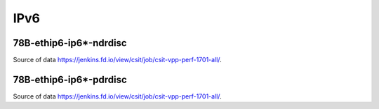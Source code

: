 IPv6
====

78B-ethip6-ip6*-ndrdisc
~~~~~~~~~~~~~~~~~~~~~~~

.. raw:: html

    <iframe width="700" height="700" frameborder="0" scrolling="no" src="../../_static/78B-1t1c-ethip6-ip6-ndrdisc.html"></iframe>
    <iframe width="700" height="700" frameborder="0" scrolling="no" src="../../_static/78B-2t2c-ethip6-ip6-ndrdisc.html"></iframe>
    <iframe width="700" height="700" frameborder="0" scrolling="no" src="../../_static/78B-4t4c-ethip6-ip6-ndrdisc.html"></iframe>

Source of data https://jenkins.fd.io/view/csit/job/csit-vpp-perf-1701-all/.

78B-ethip6-ip6*-pdrdisc
~~~~~~~~~~~~~~~~~~~~~~~

.. raw:: html

    <iframe width="700" height="700" frameborder="0" scrolling="no" src="../../_static/78B-1t1c-ethip6-ip6-pdrdisc.html"></iframe>
    <iframe width="700" height="700" frameborder="0" scrolling="no" src="../../_static/78B-2t2c-ethip6-ip6-pdrdisc.html"></iframe>
    <iframe width="700" height="700" frameborder="0" scrolling="no" src="../../_static/78B-4t4c-ethip6-ip6-pdrdisc.html"></iframe>

Source of data https://jenkins.fd.io/view/csit/job/csit-vpp-perf-1701-all/.
